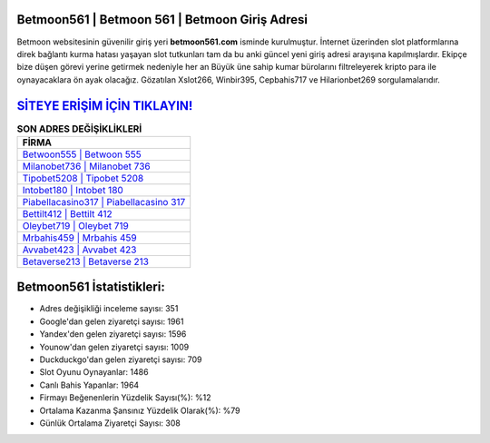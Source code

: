 ﻿Betmoon561 | Betmoon 561 | Betmoon Giriş Adresi
===================================

.. image:: images/betmoon-giris.jpg
   :width: 600
   
Betmoon websitesinin güvenilir giriş yeri **betmoon561.com** isminde kurulmuştur. İnternet üzerinden slot platformlarına direk bağlantı kurma hatası yaşayan slot tutkunları tam da bu anki güncel yeni giriş adresi arayışına kapılmışlardır. Ekipçe bize düşen görevi yerine getirmek nedeniyle her an Büyük üne sahip  kumar bürolarını filtreleyerek kripto para ile oynayacaklara ön ayak olacağız. Gözatılan Xslot266, Winbir395, Cepbahis717 ve Hilarionbet269 sorgulamalarıdır.

`SİTEYE ERİŞİM İÇİN TIKLAYIN! <https://urlday.cc/git>`_
==============

.. list-table:: **SON ADRES DEĞİŞİKLİKLERİ**
   :widths: 100
   :header-rows: 1

   * - FİRMA
   * - `Betwoon555 | Betwoon 555 <betwoon555-betwoon-555-betwoon-giris-adresi.html>`_
   * - `Milanobet736 | Milanobet 736 <milanobet736-milanobet-736-milanobet-giris-adresi.html>`_
   * - `Tipobet5208 | Tipobet 5208 <tipobet5208-tipobet-5208-tipobet-giris-adresi.html>`_	 
   * - `Intobet180 | Intobet 180 <intobet180-intobet-180-intobet-giris-adresi.html>`_	 
   * - `Piabellacasino317 | Piabellacasino 317 <piabellacasino317-piabellacasino-317-piabellacasino-giris-adresi.html>`_ 
   * - `Bettilt412 | Bettilt 412 <bettilt412-bettilt-412-bettilt-giris-adresi.html>`_
   * - `Oleybet719 | Oleybet 719 <oleybet719-oleybet-719-oleybet-giris-adresi.html>`_	 
   * - `Mrbahis459 | Mrbahis 459 <mrbahis459-mrbahis-459-mrbahis-giris-adresi.html>`_
   * - `Avvabet423 | Avvabet 423 <avvabet423-avvabet-423-avvabet-giris-adresi.html>`_
   * - `Betaverse213 | Betaverse 213 <betaverse213-betaverse-213-betaverse-giris-adresi.html>`_
	 
Betmoon561 İstatistikleri:
===================================	 
* Adres değişikliği inceleme sayısı: 351
* Google'dan gelen ziyaretçi sayısı: 1961
* Yandex'den gelen ziyaretçi sayısı: 1596
* Younow'dan gelen ziyaretçi sayısı: 1009
* Duckduckgo'dan gelen ziyaretçi sayısı: 709
* Slot Oyunu Oynayanlar: 1486
* Canlı Bahis Yapanlar: 1964
* Firmayı Beğenenlerin Yüzdelik Sayısı(%): %12
* Ortalama Kazanma Şansınız Yüzdelik Olarak(%): %79
* Günlük Ortalama Ziyaretçi Sayısı: 308

